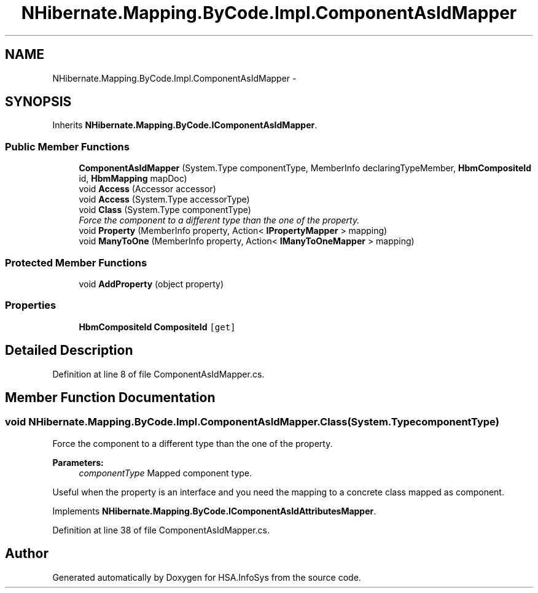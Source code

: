 .TH "NHibernate.Mapping.ByCode.Impl.ComponentAsIdMapper" 3 "Fri Jul 5 2013" "Version 1.0" "HSA.InfoSys" \" -*- nroff -*-
.ad l
.nh
.SH NAME
NHibernate.Mapping.ByCode.Impl.ComponentAsIdMapper \- 
.SH SYNOPSIS
.br
.PP
.PP
Inherits \fBNHibernate\&.Mapping\&.ByCode\&.IComponentAsIdMapper\fP\&.
.SS "Public Member Functions"

.in +1c
.ti -1c
.RI "\fBComponentAsIdMapper\fP (System\&.Type componentType, MemberInfo declaringTypeMember, \fBHbmCompositeId\fP id, \fBHbmMapping\fP mapDoc)"
.br
.ti -1c
.RI "void \fBAccess\fP (Accessor accessor)"
.br
.ti -1c
.RI "void \fBAccess\fP (System\&.Type accessorType)"
.br
.ti -1c
.RI "void \fBClass\fP (System\&.Type componentType)"
.br
.RI "\fIForce the component to a different type than the one of the property\&. \fP"
.ti -1c
.RI "void \fBProperty\fP (MemberInfo property, Action< \fBIPropertyMapper\fP > mapping)"
.br
.ti -1c
.RI "void \fBManyToOne\fP (MemberInfo property, Action< \fBIManyToOneMapper\fP > mapping)"
.br
.in -1c
.SS "Protected Member Functions"

.in +1c
.ti -1c
.RI "void \fBAddProperty\fP (object property)"
.br
.in -1c
.SS "Properties"

.in +1c
.ti -1c
.RI "\fBHbmCompositeId\fP \fBCompositeId\fP\fC [get]\fP"
.br
.in -1c
.SH "Detailed Description"
.PP 
Definition at line 8 of file ComponentAsIdMapper\&.cs\&.
.SH "Member Function Documentation"
.PP 
.SS "void NHibernate\&.Mapping\&.ByCode\&.Impl\&.ComponentAsIdMapper\&.Class (System\&.TypecomponentType)"

.PP
Force the component to a different type than the one of the property\&. 
.PP
\fBParameters:\fP
.RS 4
\fIcomponentType\fP Mapped component type\&.
.RE
.PP
.PP
Useful when the property is an interface and you need the mapping to a concrete class mapped as component\&. 
.PP
Implements \fBNHibernate\&.Mapping\&.ByCode\&.IComponentAsIdAttributesMapper\fP\&.
.PP
Definition at line 38 of file ComponentAsIdMapper\&.cs\&.

.SH "Author"
.PP 
Generated automatically by Doxygen for HSA\&.InfoSys from the source code\&.
